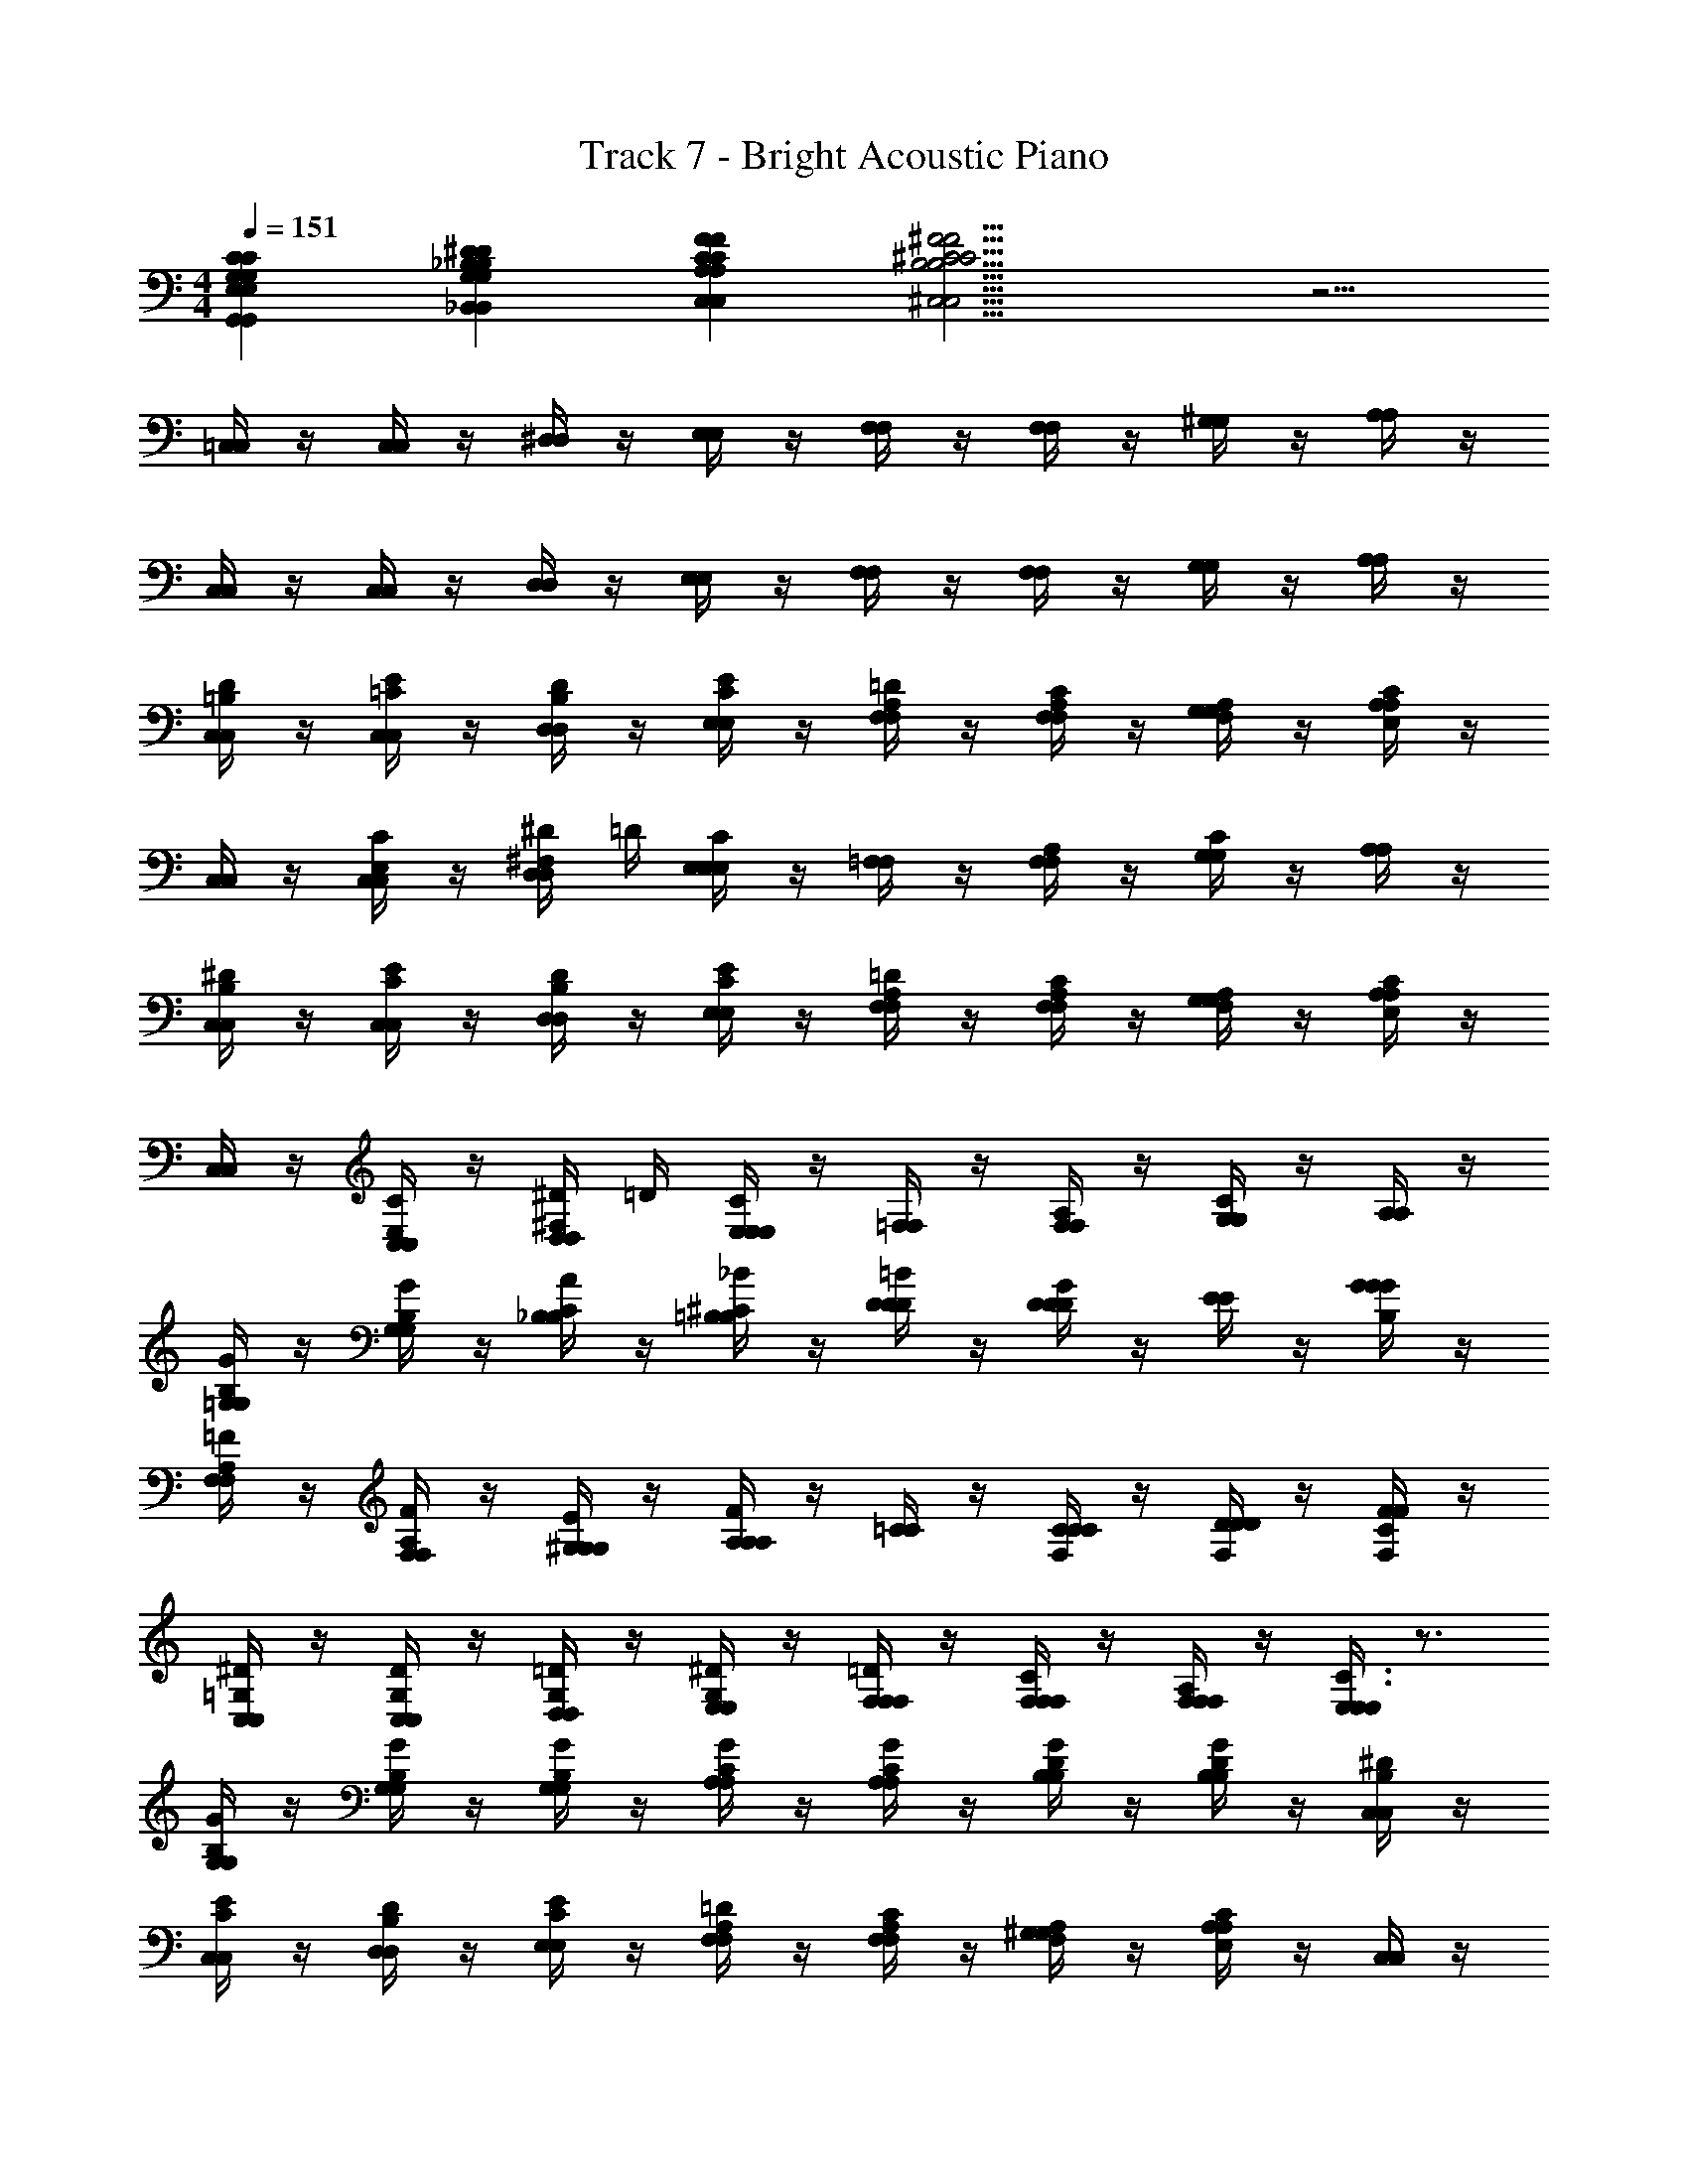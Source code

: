 X: 1
T: Track 7 - Bright Acoustic Piano
L: 1/4
M: 4/4
Q: 1/4=151
Z: ABC Generated by Starbound Composer v0.8.6
K: C
[G,,G,E,CG,,G,E,C] [_B,,_B,G,^DB,,B,G,D] [C,CA,FC,CA,F] [^C,11/4^C11/4B,11/4^F11/4C,11/4C11/4B,11/4F11/4] z5/4 
[=C,/4C,/4] z/4 [C,/4C,/4] z/4 [^D,/4D,/4] z/4 [E,/4E,/4] z/4 [F,/4F,/4] z/4 [F,/4F,/4] z/4 [^G,/4G,/4] z/4 [A,/4A,/4] z/4 
[C,/4C,/4] z/4 [C,/4C,/4] z/4 [D,/4D,/4] z/4 [E,/4E,/4] z/4 [F,/4F,/4] z/4 [F,/4F,/4] z/4 [G,/4G,/4] z/4 [A,/4A,/4] z/4 
[=B,/4D/4C,/4C,/4] z/4 [=C/4E/4C,/4C,/4] z/4 [B,/4D/4D,/4D,/4] z/4 [C/4E/4E,/4E,/4] z/4 [A,/4=D/4F,/4F,/4] z/4 [A,/4C/4F,/4F,/4] z/4 [A,/4F,/4G,/4G,/4] z/4 [A,/4A,/4E,/C/] z/4 
[C,/4C,/4] z/4 [C,/4C,/4C/E,/] z/4 [^F,/4^D/4D,/4D,/4] =D/4 [E,/4E,/4E,/C/] z/4 [=F,/4F,/4] z/4 [F,/4F,/4A,/] z/4 [G,/4G,/4C] z/4 [A,/4A,/4] z/4 
[B,/4^D/4C,/4C,/4] z/4 [C/4E/4C,/4C,/4] z/4 [B,/4D/4D,/4D,/4] z/4 [C/4E/4E,/4E,/4] z/4 [A,/4=D/4F,/4F,/4] z/4 [A,/4C/4F,/4F,/4] z/4 [F,/4A,/4G,/4G,/4] z/4 [A,/4A,/4E,/C/] z/4 
[C,/4C,/4] z/4 [C,/4C,/4C/E,/] z/4 [^F,/4^D/4D,/4D,/4] =D/4 [E,/4E,/4E,/C/] z/4 [=F,/4F,/4] z/4 [F,/4F,/4A,/] z/4 [G,/4G,/4C] z/4 [A,/4A,/4] z/4 
[B,/4G/4=G,/4G,/4] z/4 [B,/4G/4G,/4G,/4] z/4 [C/4A/4_B,/4B,/4] z/4 [^C/4_B/4=B,/4B,/4] z/4 [D/4=B/4D/4D/4] z/4 [D/4G/4D/4D/4] z/4 [E/4E/4] z/4 [G/4B,/4G/4G/4] z/4 
[A,/4=F/4F,/4F,/4] z/4 [A,/4F/4F,/4F,/4] z/4 [G,/4E/4^G,/4G,/4] z/4 [A,/4A,/4A,/F/] z/4 [=C/4C/4] z/4 [F,/4C/4C/4C/4] z/4 [F,/4D/4D/4D/4] z/4 [C/4F,/4F/4F/4] z/4 
[=G,/4^D/4C,/4C,/4] z/4 [G,/4D/4C,/4C,/4] z/4 [G,/4=D/4D,/4D,/4] z/4 [G,/4^D/4E,/4E,/4] z/4 [F,/4=D/4F,/4F,/4] z/4 [F,/4C/4F,/4F,/4] z/4 [F,/4A,/4F,/4F,/4] z/4 [E,/4E,/4C3/4E,3/4] z3/4 
[B,/4G/4G,/4G,/4] z/4 [B,/4G/4G,/4G,/4] z/4 [B,/4G/4G,/4G,/4] z/4 [C/4G/4A,/4A,/4] z/4 [C/4G/4A,/4A,/4] z/4 [D/4G/4B,/4B,/4] z/4 [D/4G/4B,/4B,/4] z/4 [B,/4^D/4C,/4C,/4] z/4 
[C/4E/4C,/4C,/4] z/4 [B,/4D/4D,/4D,/4] z/4 [C/4E/4E,/4E,/4] z/4 [A,/4=D/4F,/4F,/4] z/4 [A,/4C/4F,/4F,/4] z/4 [A,/4F,/4^G,/4G,/4] z/4 [A,/4A,/4E,/C/] z/4 [C,/4C,/4] z/4 
[C,/4C,/4C/E,/] z/4 [^F,/4^D/4D,/4D,/4] =D/4 [E,/4E,/4E,/C/] z/4 [=F,/4F,/4] z/4 [F,/4F,/4A,/] z/4 [G,/4G,/4C] z/4 [A,/4A,/4] z/4 [B,/4^D/4C,/4C,/4] z/4 
[C/4E/4C,/4C,/4] z/4 [B,/4D/4D,/4D,/4] z/4 [C/4E/4E,/4E,/4] z/4 [A,/4=D/4F,/4F,/4] z/4 [A,/4C/4F,/4F,/4] z/4 [F,/4A,/4G,/4G,/4] z/4 [A,/4A,/4E,/C/] z/4 [C,/4C,/4] z/4 
[C,/4C,/4C/E,/] z/4 [^F,/4^D/4D,/4D,/4] =D/4 [E,/4E,/4E,/C/] z/4 [=F,/4F,/4] z/4 [F,/4F,/4A,/] z/4 [G,/4G,/4C] z/4 [A,/4A,/4] z/4 [B,/4G/4=G,/4G,/4] z/4 
[B,/4G/4G,/4G,/4] z/4 [C/4A/4_B,/4B,/4] z/4 [^C/4_B/4=B,/4B,/4] z/4 [D/4=B/4D/4D/4] z/4 [D/4G/4D/4D/4] z/4 [E/4E/4] z/4 [G/4B,/4G/4G/4] z/4 [A,/4F/4F,/4F,/4] z/4 
[A,/4F/4F,/4F,/4] z/4 [G,/4E/4^G,/4G,/4] z/4 [A,/4A,/4A,/F/] z/4 [=C/4C/4] z/4 [F,/4C/4C/4C/4] z/4 [F,/4D/4D/4D/4] z/4 [C/4F,/4F/4F/4] z/4 [=G,/4^D/4C,/4C,/4] z/4 
[G,/4D/4C,/4C,/4] z/4 [G,/4=D/4D,/4D,/4] z/4 [G,/4^D/4E,/4E,/4] z/4 [F,/4=D/4F,/4F,/4] z/4 [F,/4C/4F,/4F,/4] z/4 [F,/4A,/4F,/4F,/4] z/4 [E,/4E,/4C3/4E,3/4] z3/4 
[B,/4G/4G,/4G,/4] z/4 [B,/4G/4G,/4G,/4] z/4 [B,/4G/4G,/4G,/4] z/4 [C/4G/4A,/4A,/4] z/4 [C/4G/4A,/4A,/4] z/4 [D/4G/4B,/4B,/4] z/4 [D/4G/4B,/4B,/4] z/4 [B,/4^D/4C,/4C,/4] z/4 
[C/4E/4C,/4C,/4] z/4 [B,/4D/4D,/4D,/4] z/4 [C/4E/4E,/4E,/4] z/4 [A,/4=D/4F,/4F,/4] z/4 [A,/4C/4F,/4F,/4] z/4 [A,/4F,/4^G,/4G,/4] z/4 [A,/4A,/4E,/C/] z/4 [C,/4C,/4] z/4 
[C,/4C,/4C/E,/] z/4 [^F,/4^D/4D,/4D,/4] =D/4 [E,/4E,/4E,/C/] z/4 [=F,/4F,/4] z/4 [F,/4F,/4A,/] z/4 [G,/4G,/4C] z/4 [A,/4A,/4] z/4 [B,/4^D/4C,/4C,/4] z/4 
[C/4E/4C,/4C,/4] z/4 [B,/4D/4D,/4D,/4] z/4 [C/4E/4E,/4E,/4] z/4 [A,/4=D/4F,/4F,/4] z/4 [A,/4C/4F,/4F,/4] z/4 [A,/4F,/4G,/4G,/4] z/4 [A,/4A,/4E,/C/] z/4 [C,/4C,/4] z/4 
[C,/4C,/4C/E,/] z/4 [^F,/4^D/4D,/4D,/4] =D/4 [E,/4E,/4E,/C/] z/4 [=F,/4F,/4] z/4 [F,/4F,/4A,/] z/4 [G,/4G,/4C] z/4 [A,/4A,/4] z/4 [B,/4G/4=G,/4G,/4] z/4 
[B,/4G/4G,/4G,/4] z/4 [C/4A/4_B,/4B,/4] z/4 [^C/4_B/4=B,/4B,/4] z/4 [D/4=B/4D/4D/4] z/4 [D/4G/4D/4D/4] z/4 [E/4E/4] z/4 [G/4B,/4G/4G/4] z/4 [A,/4F/4F,/4F,/4] z/4 
[A,/4F/4F,/4F,/4] z/4 [G,/4E/4^G,/4G,/4] z/4 [A,/4A,/4A,/F/] z/4 [=C/4C/4] z/4 [F,/4C/4C/4C/4] z/4 [F,/4D/4D/4D/4] z/4 [C/4F,/4F/4F/4] z/4 [=G,/4^D/4C,/4C,/4] z/4 
[G,/4D/4C,/4C,/4] z/4 [G,/4=D/4D,/4D,/4] z/4 [G,/4^D/4E,/4E,/4] z/4 [F,/4=D/4F,/4F,/4] z/4 [F,/4C/4F,/4F,/4] z/4 [F,/4A,/4F,/4F,/4] z/4 [E,/4E,/4C3/4E,3/4] z3/4 
[B,/4G/4G,/4G,/4] z/4 [B,/4G/4G,/4G,/4] z/4 [B,/4G/4G,/4G,/4] z/4 [C/4G/4A,/4A,/4] z/4 [C/4G/4A,/4A,/4] z/4 [D/4G/4B,/4B,/4] z/4 [D/4G/4B,/4B,/4] z/4 [B,/4^D/4C,/4C,/4] z/4 
[C/4E/4C,/4C,/4] z/4 [B,/4D/4D,/4D,/4] z/4 [C/4E/4E,/4E,/4] z/4 [A,/4=D/4F,/4F,/4] z/4 [A,/4C/4F,/4F,/4] z/4 [A,/4F,/4^G,/4G,/4] z/4 [A,/4A,/4E,/C/] z/4 [C,/4C,/4] z/4 
[C,/4C,/4C/E,/] z/4 [^F,/4^D/4D,/4D,/4] =D/4 [E,/4E,/4E,/C/] z/4 [=F,/4F,/4] z/4 [F,/4F,/4A,/] z/4 [G,/4G,/4C] z/4 [A,/4A,/4] z/4 [B,/4^D/4C,/4C,/4] z/4 
[C/4E/4C,/4C,/4] z/4 [B,/4D/4D,/4D,/4] z/4 [C/4E/4E,/4E,/4] z/4 [A,/4=D/4F,/4F,/4] z/4 [A,/4C/4F,/4F,/4] z/4 [A,/4F,/4G,/4G,/4] z/4 [A,/4A,/4E,/C/] z/4 [C,/4C,/4] z/4 
[C,/4C,/4C/E,/] z/4 [^F,/4^D/4D,/4D,/4] =D/4 [E,/4E,/4E,/C/] z/4 [=F,/4F,/4] z/4 [F,/4F,/4A,/] z/4 [G,/4G,/4C] z/4 [A,/4A,/4] z/4 [B,/4G/4=G,/4G,/4] z/4 
[B,/4G/4G,/4G,/4] z/4 [C/4A/4_B,/4B,/4] z/4 [^C/4_B/4=B,/4B,/4] z/4 [D/4=B/4D/4D/4] z/4 [D/4G/4D/4D/4] z/4 [E/4E/4] z/4 [G/4B,/4G/4G/4] z/4 [A,/4F/4F,/4F,/4] z/4 
[A,/4F/4F,/4F,/4] z/4 [G,/4E/4^G,/4G,/4] z/4 [A,/4A,/4A,/F/] z/4 [=C/4C/4] z/4 [F,/4C/4C/4C/4] z/4 [F,/4D/4D/4D/4] z/4 [C/4F,/4F/4F/4] z/4 [=G,/4^D/4C,/4C,/4] z/4 
[G,/4D/4C,/4C,/4] z/4 [G,/4=D/4D,/4D,/4] z/4 [G,/4^D/4E,/4E,/4] z/4 [F,/4=D/4F,/4F,/4] z/4 [F,/4C/4F,/4F,/4] z/4 [F,/4A,/4F,/4F,/4] z/4 [E,/4E,/4C3/4E,3/4] z3/4 
[B,/4G/4G,/4G,/4] z/4 [B,/4G/4G,/4G,/4] z/4 [B,/4G/4G,/4G,/4] z/4 [C/4G/4A,/4A,/4] z/4 [C/4G/4A,/4A,/4] z/4 [D/4G/4B,/4B,/4] z/4 [D/4G/4B,/4B,/4] 
